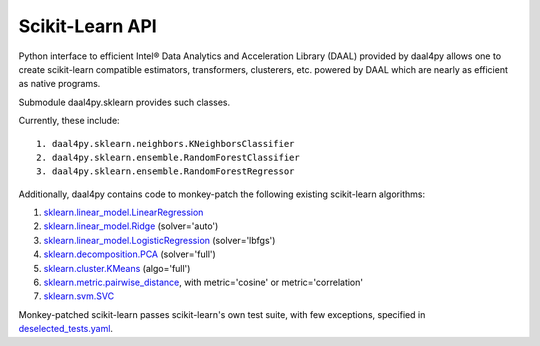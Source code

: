 .. _sklearn:

################
Scikit-Learn API
################

Python interface to efficient Intel® Data Analytics and Acceleration Library (DAAL)
provided by daal4py allows one to create scikit-learn compatible estimators,
transformers, clusterers, etc. powered by DAAL which are nearly as efficient as
native programs.

Submodule daal4py.sklearn provides such classes.

Currently, these include::

    1. daal4py.sklearn.neighbors.KNeighborsClassifier
    2. daal4py.sklearn.ensemble.RandomForestClassifier
    3. daal4py.sklearn.ensemble.RandomForestRegressor


Additionally, daal4py contains code to monkey-patch the following existing scikit-learn algorithms:

1. `sklearn.linear_model.LinearRegression <https://scikit-learn.org/stable/modules/generated/sklearn.linear_model.LinearRegression.html>`__
2. `sklearn.linear_model.Ridge <https://scikit-learn.org/stable/modules/generated/sklearn.linear_model.Ridge.html>`__ (solver='auto')
3. `sklearn.linear_model.LogisticRegression <https://scikit-learn.org/stable/modules/generated/sklearn.linear_model.LogisticRegression.html>`__ (solver='lbfgs')
4. `sklearn.decomposition.PCA <https://scikit-learn.org/stable/modules/generated/sklearn.decomposition.PCA.html>`__ (solver='full')
5. `sklearn.cluster.KMeans <https://scikit-learn.org/stable/modules/generated/sklearn.cluster.KMeans.html>`__ (algo='full')
6. `sklearn.metric.pairwise_distance <https://scikit-learn.org/stable/modules/generated/sklearn.metrics.pairwise_distances.html>`__, with metric='cosine' or metric='correlation'
7. `sklearn.svm.SVC <https://scikit-learn.org/stable/modules/generated/sklearn.svm.SVC.html>`__

Monkey-patched scikit-learn passes scikit-learn's own test suite, with few exceptions, specified in `deselected_tests.yaml <https://github.com/IntelPython/daal4py/blob/master/deselected_tests.yaml>`__.
       
       
